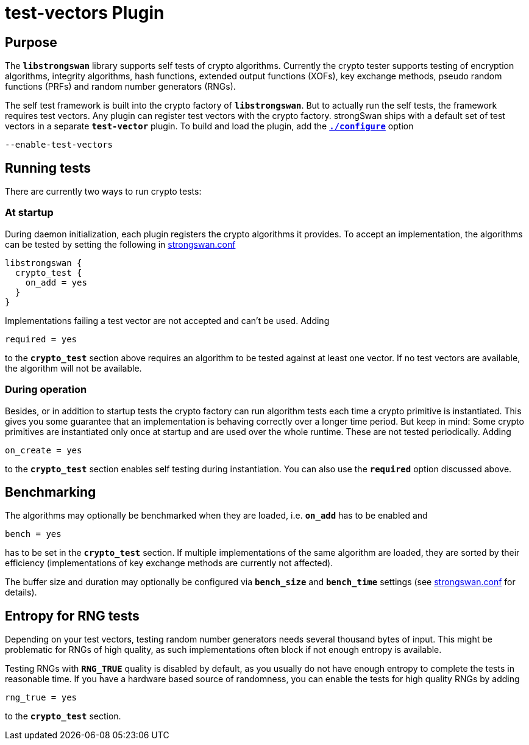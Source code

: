 = test-vectors Plugin

== Purpose

The `*libstrongswan*` library supports self tests of crypto algorithms.
Currently the crypto tester supports testing of encryption algorithms,
integrity algorithms, hash functions, extended output functions (XOFs),
key exchange methods, pseudo random functions (PRFs) and random number
generators (RNGs).

The self test framework is built into the crypto factory of `*libstrongswan*`.
But to actually run the self tests, the framework requires test vectors.
Any plugin can register test vectors with the crypto factory. strongSwan ships
with a default set of test vectors in a separate `*test-vector*` plugin.
To build and load the plugin, add the xref:install/autoconf.adoc[`*./configure*`]
option

 --enable-test-vectors

== Running tests

There are currently two ways to run crypto tests:

=== At startup

During daemon initialization, each plugin registers the crypto algorithms it
provides. To accept an implementation, the algorithms can be tested by setting
the following in xref:config/strongswanConf.adoc[strongswan.conf]
----
libstrongswan {
  crypto_test {
    on_add = yes
  }
}
----

Implementations failing a test vector are not accepted and can't be used. Adding

 required = yes

to the `*crypto_test*` section above requires an algorithm to be tested against
at least one vector. If no test vectors are available, the algorithm will not be
available.

=== During operation

Besides, or in addition to startup tests the crypto factory can run algorithm
tests each time a crypto primitive is instantiated. This gives you some
guarantee that an implementation is behaving correctly over a longer time period.
But keep in mind: Some crypto primitives are instantiated only once at startup
and are used over the whole runtime. These are not tested periodically. Adding

 on_create = yes

to the `*crypto_test*` section enables self testing during instantiation. You
can also use the `*required*` option discussed above.

== Benchmarking

The algorithms may optionally be benchmarked when they are loaded, i.e.
`*on_add*` has to be enabled and

 bench = yes

has to be set in the `*crypto_test*`  section. If multiple implementations of
the same algorithm are loaded, they are sorted by their efficiency
(implementations of key exchange methods are currently not affected).

The buffer size and duration may optionally be configured via `*bench_size*`
and `*bench_time*` settings (see xref:config/strongswanConf.adoc[strongswan.conf]
for details).

== Entropy for RNG tests

Depending on your test vectors, testing random number generators needs several
thousand bytes of input. This might be problematic for RNGs of high quality, as
such implementations often block if not enough entropy is available.

Testing RNGs with `*RNG_TRUE*` quality is disabled by default, as you usually do
not have enough entropy to complete the tests in reasonable time. If you have a
hardware based source of randomness, you can enable the tests for high quality
RNGs by adding

 rng_true = yes

to the `*crypto_test*` section.
